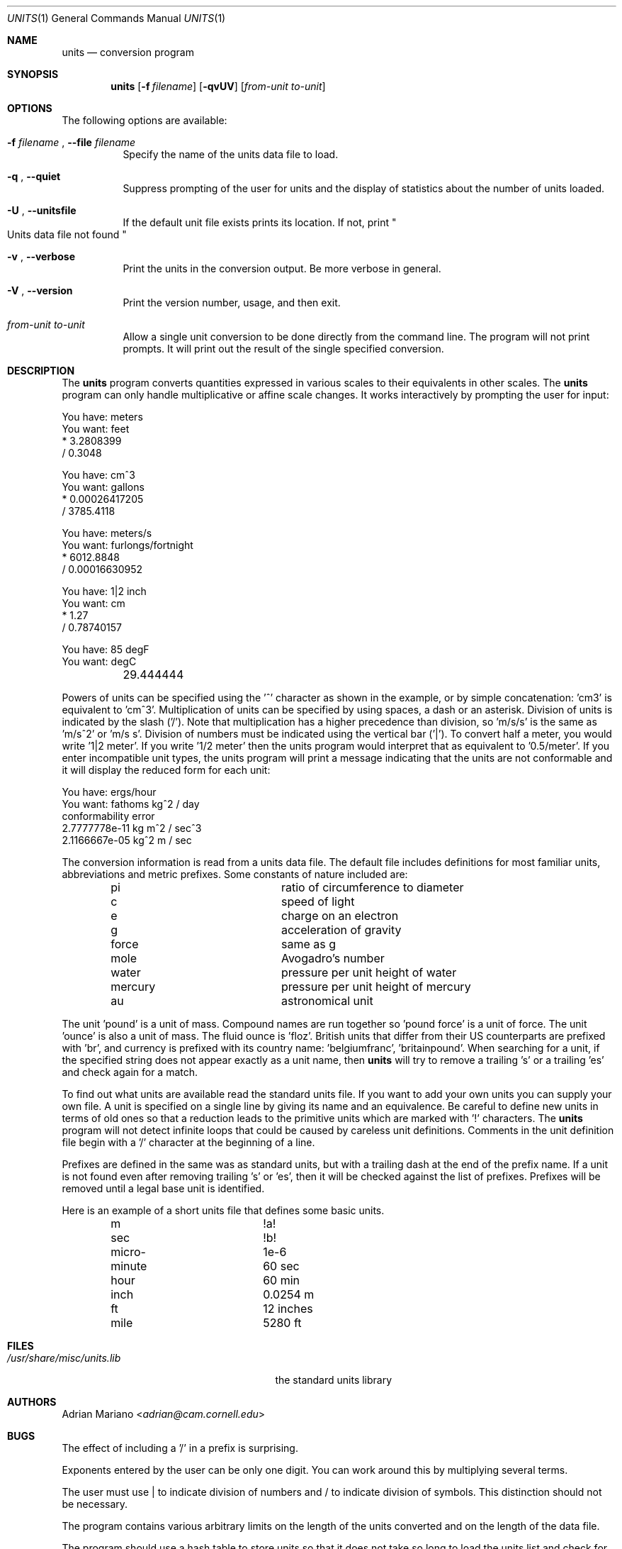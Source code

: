 .\" $FreeBSD$
.Dd July 4, 2014
.Dt UNITS 1
.Os
.Sh NAME
.Nm units
.Nd conversion program
.Sh SYNOPSIS
.Nm
.Op Fl f Ar filename
.Op Fl qvUV
.Op Ar from-unit to-unit
.Sh OPTIONS
The following options are available:
.Bl -tag -width indent
.It Fl f Ar filename No , Fl -file Ar filename
Specify the name of the units data file to load.
.It Fl q No , Fl -quiet
Suppress prompting of the user for units and the display of statistics
about the number of units loaded.
.It Fl U No , Fl -unitsfile
If the default unit file exists prints its location.
If not, print
.Qo
Units data file not found
.Qc
.It Fl v No , Fl -verbose
Print the units in the conversion output.
Be more verbose in general.
.It Fl V No , Fl -version
Print the version number, usage, and then exit.
.It Ar from-unit to-unit
Allow a single unit conversion to be done directly from the command
line.
The program will not print prompts.
It will print out the
result of the single specified conversion.
.El
.Sh DESCRIPTION
The
.Nm
program converts quantities expressed in various scales to
their equivalents in other scales.
The
.Nm
program can only
handle multiplicative or affine scale changes.
It works interactively by prompting
the user for input:
.Bd -literal
    You have: meters
    You want: feet
            * 3.2808399
            / 0.3048

    You have: cm^3
    You want: gallons
            * 0.00026417205
            / 3785.4118

    You have: meters/s
    You want: furlongs/fortnight
            * 6012.8848
            / 0.00016630952

    You have: 1|2 inch
    You want: cm
            * 1.27
            / 0.78740157

    You have: 85 degF
    You want: degC
	29.444444
.Ed
.Pp
Powers of units can be specified using the '^' character as shown in
the example, or by simple concatenation: 'cm3' is equivalent to 'cm^3'.
Multiplication of units can be specified by using spaces, a dash or
an asterisk.
Division of units is indicated by the slash ('/').
Note that multiplication has a higher precedence than division,
so 'm/s/s' is the same as 'm/s^2' or 'm/s s'.
Division of numbers
must be indicated using the vertical bar ('|').
To convert half a
meter, you would write '1|2 meter'.
If you write '1/2 meter' then the
units program would interpret that as equivalent to '0.5/meter'.
If you enter incompatible unit types, the units program will
print a message indicating that the units are not conformable and
it will display the reduced form for each unit:
.Bd -literal
    You have: ergs/hour
    You want: fathoms kg^2 / day
    conformability error
            2.7777778e-11 kg m^2 / sec^3
            2.1166667e-05 kg^2 m / sec
.Ed
.Pp
The conversion information is read from a units data file.
The default
file includes definitions for most familiar units, abbreviations and
metric prefixes.
Some constants of nature included are:
.Pp
.Bl -column -offset indent -compact "mercury"
.It "pi	ratio of circumference to diameter"
.It "c	speed of light"
.It "e	charge on an electron"
.It "g	acceleration of gravity"
.It "force	same as g"
.It "mole	Avogadro's number"
.It "water	pressure per unit height of water"
.It "mercury	pressure per unit height of mercury"
.It "au	astronomical unit"
.El
.Pp
The unit 'pound' is a unit of mass.
Compound names are run together
so 'pound force' is a unit of force.
The unit 'ounce' is also a unit
of mass.
The fluid ounce is 'floz'.
British units that differ from
their US counterparts are prefixed with 'br', and currency is prefixed
with its country name: 'belgiumfranc', 'britainpound'.
When searching
for a unit, if the specified string does not appear exactly as a unit
name, then
.Nm
will try to remove a trailing 's' or a
trailing 'es' and check again for a match.
.Pp
To find out what units are available read the standard units file.
If you want to add your own units you can supply your own file.
A unit is specified on a single line by
giving its name and an equivalence.
Be careful to define
new units in terms of old ones so that a reduction leads to the
primitive units which are marked with '!' characters.
The
.Nm
program will not detect infinite loops that could be caused
by careless unit definitions.
Comments in the unit definition file
begin with a '/' character at the beginning of a line.
.Pp
Prefixes are defined in the same was as standard units, but with
a trailing dash at the end of the prefix name.
If a unit is not found
even after removing trailing 's' or 'es', then it will be checked
against the list of prefixes.
Prefixes will be removed until a legal
base unit is identified.
.Pp
Here is an example of a short units file that defines some basic
units.
.Pp
.Bl -column -offset indent -compact "minute"
.It "m	!a!"
.It "sec	!b!"
.It "micro-	1e-6"
.It "minute	60 sec"
.It "hour	60 min"
.It "inch	0.0254 m"
.It "ft	12 inches"
.It "mile	5280 ft"
.El
.Sh FILES
.Bl -tag -width /usr/share/misc/units.lib -compact
.It Pa /usr/share/misc/units.lib
the standard units library
.El
.Sh AUTHORS
.An Adrian Mariano Aq Mt adrian@cam.cornell.edu
.Sh BUGS
The effect of including a '/' in a prefix is surprising.
.Pp
Exponents entered by the user can be only one digit.
You can work around this by multiplying several terms.
.Pp
The user must use | to indicate division of numbers and / to
indicate division of symbols.
This distinction should not
be necessary.
.Pp
The program contains various arbitrary limits on the length
of the units converted and on the length of the data file.
.Pp
The program should use a hash table to store units so that
it does not take so long to load the units list and check
for duplication.
